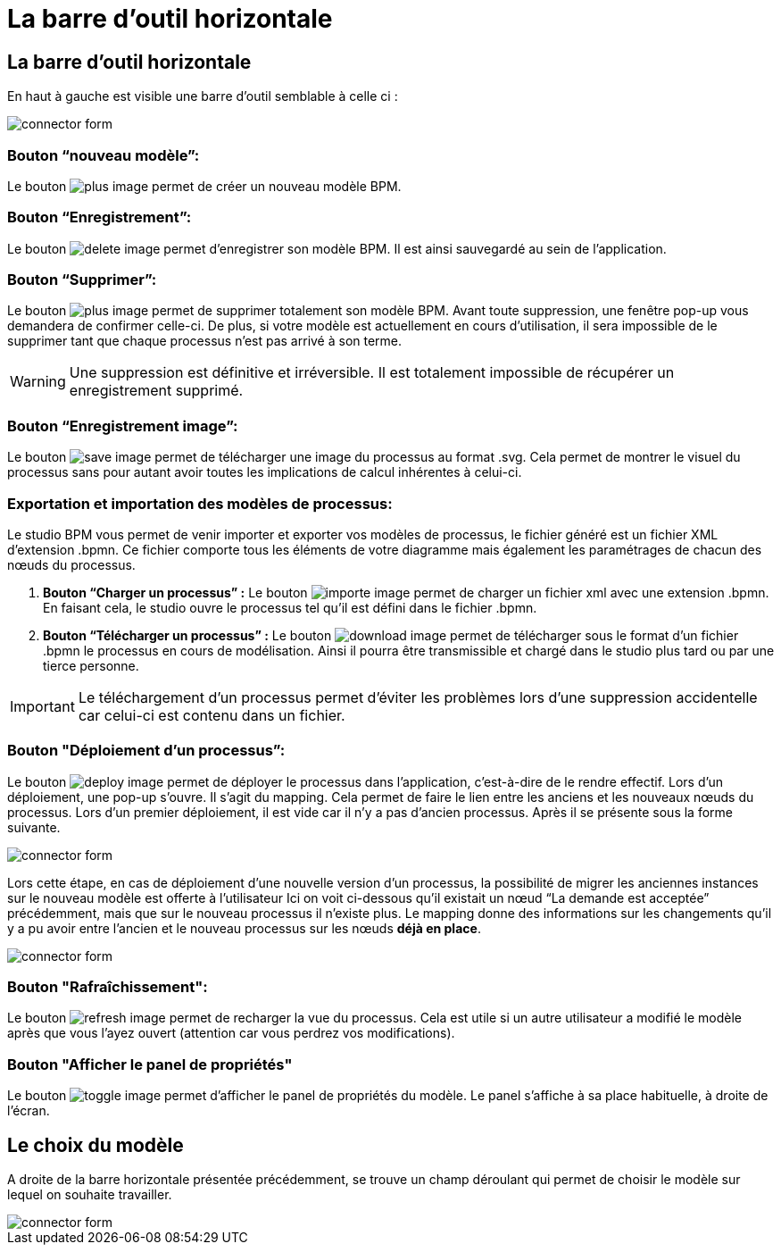 = La barre d’outil horizontale
:toc-title:
:page-pagination:

== La barre d’outil horizontale

En haut à gauche est visible une barre d’outil semblable à celle ci :

image::bareOutil.png[connector form,align="left"]
=== **Bouton “nouveau modèle”:**
Le bouton image:plus-icon.png[plus image] permet de créer un nouveau modèle BPM.

=== **Bouton “Enregistrement”:**
Le bouton image:save-icon.png[delete image]  permet d’enregistrer son modèle BPM. Il est ainsi sauvegardé au sein de l’application.

=== **Bouton “Supprimer”:**
Le bouton image:delete-icon.png[plus image] permet de supprimer totalement son modèle BPM. Avant toute suppression, une fenêtre pop-up vous demandera de confirmer celle-ci.
De plus, si votre modèle est actuellement en cours d’utilisation, il sera impossible de le supprimer tant que chaque processus n’est pas arrivé à son terme.

WARNING: Une suppression est définitive et irréversible. Il est totalement impossible de récupérer un enregistrement supprimé.

=== **Bouton “Enregistrement image”:**
Le bouton image:save-as-image-icon.png[save image] permet de télécharger une image du processus au format .svg. Cela permet de montrer le visuel du processus sans pour autant avoir toutes les implications de calcul inhérentes à celui-ci.

=== **Exportation et importation des modèles de processus:**
Le studio BPM vous permet de venir importer et exporter vos modèles de processus, le fichier généré est un fichier XML d’extension .bpmn.
Ce fichier comporte tous les éléments de votre diagramme mais également les paramétrages de chacun des nœuds du processus.

A. **Bouton “Charger un processus” :**
Le bouton image:importer-icon.png[importe image] permet de charger un fichier xml avec une extension .bpmn. En faisant cela, le studio ouvre le processus tel qu’il est défini dans le fichier .bpmn.

B. **Bouton “Télécharger un processus” :**
Le bouton image:dowload-icon.png[download image] permet de télécharger sous le format d’un fichier .bpmn le processus en cours de modélisation. Ainsi il pourra être transmissible et chargé dans le studio plus tard ou par une tierce personne.

IMPORTANT: Le téléchargement d’un processus permet d’éviter les problèmes lors d’une suppression accidentelle car celui-ci est contenu dans un fichier.


=== **Bouton "Déploiement d’un processus”:**
Le bouton image:deploy-icon.png[deploy image] permet de déployer le processus dans l’application, c'est-à-dire de le rendre effectif.
Lors d’un déploiement, une pop-up s’ouvre. Il s’agit du mapping. Cela permet de faire le lien entre les anciens et les nouveaux nœuds du processus. Lors d’un premier déploiement, il est vide car il n’y a pas d’ancien processus. Après il se présente sous la forme suivante.

image::nodeMapping.png[connector form,align="left"]

Lors cette étape, en cas de déploiement d’une nouvelle version d’un processus, la possibilité de migrer les anciennes instances sur le nouveau modèle est offerte à l’utilisateur
Ici on voit ci-dessous qu’il existait un nœud “La demande est acceptée” précédemment, mais que sur le nouveau processus il n’existe plus.
Le mapping donne des informations sur les changements qu’il y a pu avoir entre l’ancien et le nouveau processus sur les nœuds **déjà en place**.

image::nodeMapping-example.png[connector form,align="left"]

=== **Bouton "Rafraîchissement":**
Le bouton image:refresh-icon.png[refresh image] permet de recharger la vue du processus. Cela est utile si un autre utilisateur a modifié le modèle après que vous l’ayez ouvert (attention car vous perdrez vos modifications).

=== **Bouton "Afficher le panel de propriétés"**

Le bouton image:toggle-icon.png[toggle image] permet d’afficher le panel de propriétés du modèle.
Le panel s’affiche à sa place habituelle, à droite de l’écran.

== Le choix du modèle

A droite de la barre horizontale présentée précédemment, se trouve un champ déroulant qui permet de choisir le modèle sur lequel on souhaite travailler.

image::chooseModel.png[connector form,align="left"]
